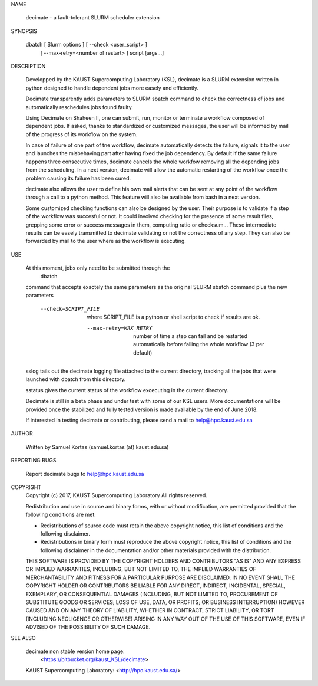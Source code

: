 NAME

       decimate - a fault-tolerant SLURM scheduler extension

SYNOPSIS

       dbatch [ Slurm options ] [ --check <user_script> ]
                                [ --max-retry=<number of restart> ]
                                script [args...]

DESCRIPTION

       Developped by the KAUST Supercomputing Laboratory (KSL),
       decimate is a SLURM extension written in python designed to handle
       dependent jobs more easely and efficiently.

       Decimate transparently adds parameters to SLURM sbatch command
       to check the correctness of jobs and automatically
       reschedules jobs found faulty.

       Using Decimate on Shaheen II, one can submit, run, monitor or
       terminate a workflow composed of dependent jobs. If asked,
       thanks to standardized or customized messages, the user will be
       informed by mail of the progress of its workflow on the system.

       In case of failure of one part of tne workflow, decimate
       automatically detects the failure, signals it to the user and
       launches the misbehaving part after having fixed the job
       dependency. By default if the same failure happens three
       consecutive times, decimate cancels the whole workfow removing
       all the depending jobs from the scheduling. In a next version,
       decimate will allow the automatic restarting of the workflow
       once the problem causing its failure has been cured.

       decimate also allows the user to define his own mail alerts
       that can be sent at any point of the workflow through a call to
       a python method. This feature will also be available from bash
       in a next version.

       Some customized checking functions can also be designed by the
       user. Their purpose is to validate if a step of the workflow
       was succesful or not. It could involved checking for the
       presence of some result files, grepping some error or success
       messages in them, computing ratio or checksum... These
       intermediate results can be easely transmitted to decimate
       validating or not the correctness of any step. They can also be
       forwarded by mail to the user where as the workflow is
       executing.

USE

       At this moment, jobs only need to be submitted through the
           dbatch
       command that accepts exactely the same parameters as the
       original SLURM sbatch command plus the new parameters

                --check=SCRIPT_FILE
		               where SCRIPT_FILE  is a python
		               or shell script
			       to check if results are ok.

                 --max-retry=MAX_RETRY
		               number of time a step can fail and be
                               restarted automatically before failing the 
                               whole workflow  (3 per default)

       sslog tails out the decimate logging file attached to the
       current directory, tracking all the jobs that were launched
       with dbatch from this directory.

       sstatus gives the current status of the workflow excecuting
       in the current directory.

       Decimate is still in a beta phase and under test with some of
       our KSL users. More documentations will be provided once the
       stabilized and fully tested version is made available by the
       end of June 2018.

       If interested in testing decimate or contributing, please send
       a mail to help@hpc.kaust.edu.sa

AUTHOR

       Written by Samuel Kortas (samuel.kortas (at) kaust.edu.sa)

REPORTING BUGS

       Report decimate bugs to help@hpc.kaust.edu.sa


COPYRIGHT
       Copyright (c) 2017, KAUST Supercomputing Laboratory
       All rights reserved.

       Redistribution and use in source and binary forms, with or without
       modification, are permitted provided that the following conditions are met:

       * Redistributions of source code must retain the above copyright notice, this
         list of conditions and the following disclaimer.

       * Redistributions in binary form must reproduce the above copyright notice,
         this list of conditions and the following disclaimer in the documentation
         and/or other materials provided with the distribution.

       THIS SOFTWARE IS PROVIDED BY THE COPYRIGHT HOLDERS AND CONTRIBUTORS "AS IS"
       AND ANY EXPRESS OR IMPLIED WARRANTIES, INCLUDING, BUT NOT LIMITED TO, THE
       IMPLIED WARRANTIES OF MERCHANTABILITY AND FITNESS FOR A PARTICULAR PURPOSE ARE
       DISCLAIMED. IN NO EVENT SHALL THE COPYRIGHT HOLDER OR CONTRIBUTORS BE LIABLE
       FOR ANY DIRECT, INDIRECT, INCIDENTAL, SPECIAL, EXEMPLARY, OR CONSEQUENTIAL
       DAMAGES (INCLUDING, BUT NOT LIMITED TO, PROCUREMENT OF SUBSTITUTE GOODS OR
       SERVICES; LOSS OF USE, DATA, OR PROFITS; OR BUSINESS INTERRUPTION) HOWEVER
       CAUSED AND ON ANY THEORY OF LIABILITY, WHETHER IN CONTRACT, STRICT LIABILITY,
       OR TORT (INCLUDING NEGLIGENCE OR OTHERWISE) ARISING IN ANY WAY OUT OF THE USE
       OF THIS SOFTWARE, EVEN IF ADVISED OF THE POSSIBILITY OF SUCH DAMAGE.

SEE ALSO

       decimate non stable version home page:
                <https://bitbucket.org/kaust_KSL/decimate>

       KAUST Supercomputing Laboratory: <http://hpc.kaust.edu.sa/>


